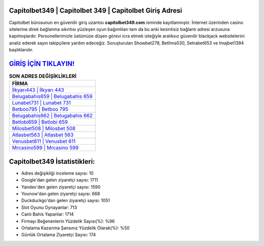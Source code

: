 ﻿Capitolbet349 | Capitolbet 349 | Capitolbet Giriş Adresi
===================================

.. image:: images/capitolbet-giris.jpg
   :width: 600
   
Capitolbet bürosunun en güvenilir giriş uzantısı **capitolbet349.com** isminde kayıtlanmıştır. İnternet üzerinden casino sitelerine direk bağlanma sıkıntısı yüzleşen oyun bağımlıları tam da bu anki kesintisiz bağlantı adresi arzusuna kapılmışlardır. Personellerimizle üstümüze düşen görevi icra etmek isteğiyle aralıksız güvenilir blackjack websitelerini analiz ederek sayın takipçilere yardım edeceğiz. Soruşturulan Showbet278, Betlima530, Setrabet653 ve Imajbet1394 başlıklarıdır.

`GİRİŞ İÇİN TIKLAYIN! <https://uclck.me/gonow>`_
==============

.. list-table:: **SON ADRES DEĞİŞİKLİKLERİ**
   :widths: 100
   :header-rows: 1

   * - FİRMA
   * - `İlkyarı443 | İlkyarı 443 <ilkyari443-ilkyari-443-ilkyari-giris-adresi.html>`_
   * - `Belugabahis659 | Belugabahis 659 <belugabahis659-belugabahis-659-belugabahis-giris-adresi.html>`_
   * - `Lunabet731 | Lunabet 731 <lunabet731-lunabet-731-lunabet-giris-adresi.html>`_	 
   * - `Betboo795 | Betboo 795 <betboo795-betboo-795-betboo-giris-adresi.html>`_	 
   * - `Belugabahis662 | Belugabahis 662 <belugabahis662-belugabahis-662-belugabahis-giris-adresi.html>`_ 
   * - `Betlobi659 | Betlobi 659 <betlobi659-betlobi-659-betlobi-giris-adresi.html>`_
   * - `Milosbet508 | Milosbet 508 <milosbet508-milosbet-508-milosbet-giris-adresi.html>`_	 
   * - `Atlasbet563 | Atlasbet 563 <atlasbet563-atlasbet-563-atlasbet-giris-adresi.html>`_
   * - `Venusbet611 | Venusbet 611 <venusbet611-venusbet-611-venusbet-giris-adresi.html>`_
   * - `Mrcasino599 | Mrcasino 599 <mrcasino599-mrcasino-599-mrcasino-giris-adresi.html>`_
	 
Capitolbet349 İstatistikleri:
===================================	 
* Adres değişikliği inceleme sayısı: 10
* Google'dan gelen ziyaretçi sayısı: 1711
* Yandex'den gelen ziyaretçi sayısı: 1590
* Younow'dan gelen ziyaretçi sayısı: 668
* Duckduckgo'dan gelen ziyaretçi sayısı: 1051
* Slot Oyunu Oynayanlar: 713
* Canlı Bahis Yapanlar: 1714
* Firmayı Beğenenlerin Yüzdelik Sayısı(%): %96
* Ortalama Kazanma Şansınız Yüzdelik Olarak(%): %50
* Günlük Ortalama Ziyaretçi Sayısı: 174
